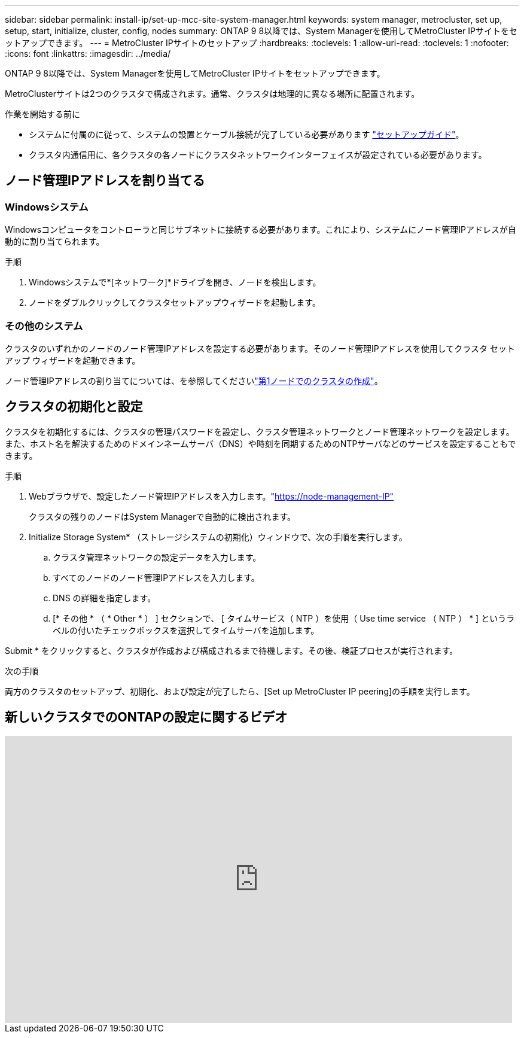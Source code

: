 ---
sidebar: sidebar 
permalink: install-ip/set-up-mcc-site-system-manager.html 
keywords: system manager, metrocluster, set up, setup, start, initialize, cluster, config, nodes 
summary: ONTAP 9 8以降では、System Managerを使用してMetroCluster IPサイトをセットアップできます。 
---
= MetroCluster IPサイトのセットアップ
:hardbreaks:
:toclevels: 1
:allow-uri-read: 
:toclevels: 1
:nofooter: 
:icons: font
:linkattrs: 
:imagesdir: ../media/


[role="lead"]
ONTAP 9 8以降では、System Managerを使用してMetroCluster IPサイトをセットアップできます。

MetroClusterサイトは2つのクラスタで構成されます。通常、クラスタは地理的に異なる場所に配置されます。

.作業を開始する前に
* システムに付属のに従って、システムの設置とケーブル接続が完了している必要があります https://docs.netapp.com/us-en/ontap-systems/index.html["セットアップガイド"^]。
* クラスタ内通信用に、各クラスタの各ノードにクラスタネットワークインターフェイスが設定されている必要があります。




== ノード管理IPアドレスを割り当てる



=== Windowsシステム

Windowsコンピュータをコントローラと同じサブネットに接続する必要があります。これにより、システムにノード管理IPアドレスが自動的に割り当てられます。

.手順
. Windowsシステムで*[ネットワーク]*ドライブを開き、ノードを検出します。
. ノードをダブルクリックしてクラスタセットアップウィザードを起動します。




=== その他のシステム

クラスタのいずれかのノードのノード管理IPアドレスを設定する必要があります。そのノード管理IPアドレスを使用してクラスタ セットアップ ウィザードを起動できます。

ノード管理IPアドレスの割り当てについては、を参照してくださいlink:https://docs.netapp.com/us-en/ontap/software_setup/task_create_the_cluster_on_the_first_node.html["第1ノードでのクラスタの作成"^]。



== クラスタの初期化と設定

クラスタを初期化するには、クラスタの管理パスワードを設定し、クラスタ管理ネットワークとノード管理ネットワークを設定します。また、ホスト名を解決するためのドメインネームサーバ（DNS）や時刻を同期するためのNTPサーバなどのサービスを設定することもできます。

.手順
. Webブラウザで、設定したノード管理IPアドレスを入力します。"https://node-management-IP"[]
+
クラスタの残りのノードはSystem Managerで自動的に検出されます。

. Initialize Storage System* （ストレージシステムの初期化）ウィンドウで、次の手順を実行します。
+
.. クラスタ管理ネットワークの設定データを入力します。
.. すべてのノードのノード管理IPアドレスを入力します。
.. DNS の詳細を指定します。
.. [* その他 * （ * Other * ） ] セクションで、 [ タイムサービス（ NTP ）を使用（ Use time service （ NTP ） * ] というラベルの付いたチェックボックスを選択してタイムサーバを追加します。




Submit * をクリックすると、クラスタが作成および構成されるまで待機します。その後、検証プロセスが実行されます。

.次の手順
両方のクラスタのセットアップ、初期化、および設定が完了したら、[Set up MetroCluster IP peering]の手順を実行します。



== 新しいクラスタでのONTAPの設定に関するビデオ

video::PiX41bospbQ[youtube,width=848,height=480]